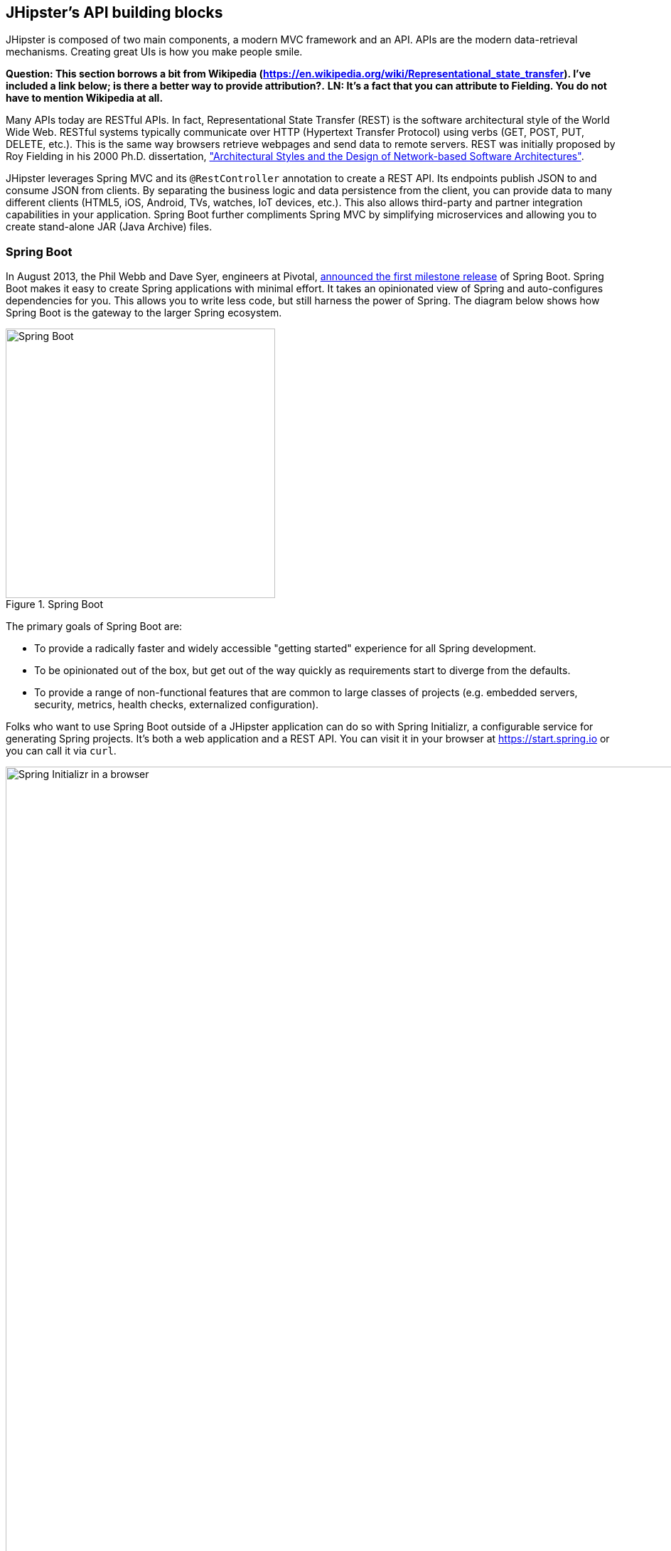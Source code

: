 :imagesdir: images
== JHipster's API building blocks

JHipster is composed of two main components, a modern MVC framework and an API. APIs are the modern data-retrieval mechanisms. Creating great UIs is how you make people smile.

*[red]#Question: This section borrows a bit from Wikipedia (https://en.wikipedia.org/wiki/Representational_state_transfer). I've included a link below; is there a better way to provide attribution?.#*  *[green]#LN: It's a fact that you can attribute to Fielding. You do not have to mention Wikipedia at all.#*

Many APIs today are RESTful APIs. In fact, Representational State Transfer (REST) is the software architectural style of the World Wide Web. RESTful systems typically communicate over HTTP (Hypertext Transfer Protocol) using verbs (GET, POST, PUT, DELETE, etc.). This is the same way browsers retrieve webpages and send data to remote servers. REST was initially proposed by Roy Fielding in his 2000 Ph.D. dissertation, http://www.ics.uci.edu/~fielding/pubs/dissertation/rest_arch_style.htm["Architectural Styles and the Design of Network-based Software Architectures"].

JHipster leverages Spring MVC and its `@RestController` annotation to create a REST API. Its endpoints publish JSON to and consume JSON from clients. By separating the business logic and data persistence from the client, you can provide data to many different clients (HTML5, iOS, Android, TVs, watches, IoT devices, etc.). This also allows third-party and partner integration capabilities in your application. Spring Boot further compliments Spring MVC by simplifying microservices and allowing you to create stand-alone JAR (Java Archive) files.

=== Spring Boot

In August 2013, the Phil Webb and Dave Syer, engineers at Pivotal,
https://spring.io/blog/2013/08/06/spring-boot-simplifying-spring-for-everyone[announced the first milestone release] of Spring
Boot. Spring Boot makes it easy to create Spring applications with minimal effort. It takes an opinionated
view of Spring and auto-configures dependencies for you. This allows you to write less code, but still harness
the power of Spring. The diagram below shows how Spring Boot is the gateway to the larger Spring ecosystem.

[[img-spring-boot-pyramid]]
.Spring Boot
image::chapter4/spring-boot-pyramid.png[Spring Boot, 379, scaledwidth="50%", align=center]

The primary goals of Spring Boot are:

* To provide a radically faster and widely accessible "getting started" experience for all Spring development.
* To be opinionated out of the box, but get out of the way quickly as requirements start to diverge from the defaults.
* To provide a range of non-functional features that are common to large classes of projects
  (e.g. embedded servers, security, metrics, health checks, externalized configuration).

Folks who want to use Spring Boot outside of a JHipster application can do so with Spring Initializr,
a configurable service for generating Spring projects. It's both a web application and a REST API.
You can visit it in your browser at https://start.spring.io or you can call it via `curl`.

[[img-spring-initializr-web]]
.Spring Initializr in a browser
image::chapter4/spring-initializr-web.png[Spring Initializr in a browser, 1248, scaledwidth="100%"]

[[img-spring-initializr-curl]]
.Spring Initializr via curl
image::chapter4/spring-initializr-curl.png[Spring Initializr via curl, 1082, scaledwidth="100%"]

Spring Initializr is an Apache 2.0-licensed open-source project that you install and customize to generate Spring
projects for your company or team. You can find it on GitHub at https://github.com/spring-io/initializr.

Spring Initializr is also available in the Eclipse-based https://spring.io/tools/sts[Spring Tool Suite] (STS) and
https://www.jetbrains.com/idea/[IntelliJ IDEA].

.Spring CLI
****
At the bottom of the start.spring.io page, you can also download or install the Spring CLI (also called the Spring Boot CLI).
The easiest way to install it is with the following command.

----
curl https://start.spring.io/install.sh | sh
----

Spring CLI is best used for rapid prototyping: when you want to show someone how to do something very quickly, with code you'll
likely throw away when you're done. For example, if you want to create a "Hello World" web application in Groovy,
you can do it with seven lines of code.

[source,groovy]
.hello.groovy
----
@RestController
class WebApplication {
    @RequestMapping("/")
    String home() {
        "Hello World!"
    }
}
----

To compile and run this application, simply type:

----
spring run hello.groovy
----

After running this command, you can see the application at http://localhost:8080. For more information about the
Spring CLI, see the http://docs.spring.io/spring-boot/docs/current/reference/html/cli-using-the-cli.html[Spring Boot documentation].
****

To show you how to create a simple application with Spring Boot, go to https://start.spring.io and select `Web`, `JPA`,
`H2`, and `Actuator` as project dependencies. Click *Generate Project* to download a .zip file for your project. Extract
it on your hard drive and import it into your favorite IDE.

This project has only a few files in it, as you can see by running the `tree` command (on *nix).

----
.
├── pom.xml
└── src
    ├── main
    │   ├── java
    │   │   └── demo
    │   │       └── DemoApplication.java
    │   └── resources
    │       ├── application.properties
    │       ├── static
    │       └── templates
    └── test
        └── java
            └── demo
                └── DemoApplicationTests.java

10 directories, 4 files
----

`DemoApplication.java` is the heart of this application; the file and class name are not relevant. What is relevant
is the `@SpringBootApplication` annotation and the class's `public static void main` method.

[source,java]
.src/main/java/demo/DemoApplication.java
----
package demo;

import org.springframework.boot.SpringApplication;
import org.springframework.boot.autoconfigure.SpringBootApplication;

@SpringBootApplication
public class DemoApplication {

    public static void main(String[] args) {
        SpringApplication.run(DemoApplication.class, args);
    }
}
----

For this application, you'll create an entity, a JPA repository, and a REST endpoint to show data in the browser. To
create an entity, add the following code to the `DemoApplication.java` file, outside of the `DemoApplication` class.

[source,java]
.src/main/java/demo/DemoApplication.java
----
@Entity
class Blog {

    @Id
    @GeneratedValue
    private Long id;
    private String name;

    public Long getId() {
        return id;
    }

    public void setId(Long id) {
        this.id = id;
    }

    public String getName() {
        return name;
    }

    public void setName(String name) {
        this.name = name;
    }

    @Override
    public String toString() {
        return "Blog{" +
                "id=" + id +
                ", name='" + name + '\'' +
                '}';
    }
}
----

In the same file, add a `BlogRepository` interface that extends `JpaRepository`. Spring Data JPA makes it really easy to
create a CRUD repository for an entity. It automatically creates for you the implementation that talks to the underlying datastore.

[source,java]
.src/main/java/demo/DemoApplication.java
----
interface BlogRepository extends JpaRepository<Blog, Long> {}
----

Define a `CommandLineRunner` that injects this repository and prints out all the data that's found by calling its `findAll()` method.
`CommandLineRunner` is an interface that's used to indicate that a bean should run when it is contained within a
http://docs.spring.io/spring-boot/docs/current/api/org/springframework/boot/SpringApplication.html[`SpringApplication`].

[source,java]
.src/main/java/demo/DemoApplication.java
----
@Component
class BlogCommandLineRunner implements CommandLineRunner {

    @Override
    public void run(String... strings) throws Exception {
        System.out.println(repository.findAll());
    }

    @Autowired
    private BlogRepository repository;
}
----

To provide default data, create `src/main/resources/data.sql` and add a couple of SQL statements to insert data.

[source,sql]
.src/main/resources/data.sql
----
insert into blog (name) values ('First');
insert into blog (name) values ('Second');
----

Start your application with `mvn spring-boot:run` (or right-click -> run in your IDE) and you should see this default
data show up in your logs.

----
2015-09-21 06:00:07.056  INFO 6140 --- [           main] s.b.c.e.t.TomcatEmbeddedServletContainer : Tomcat started on port(s): 8080 (http)
[Blog{id=1, name='First'}, Blog{id=2, name='Second'}]
2015-09-21 06:00:07.210  INFO 6140 --- [           main] demo.DemoApplication                     : Started DemoApplication in 4.794 seconds (JVM running for 5.238)
----

To publish this data as a REST API, create a `BlogController` class and add a `/blogs` endpoint that returns a list of blogs.

[source,java]
.src/main/java/demo/DemoApplication.java
----
@RestController
class BlogController {

    @RequestMapping("/blogs")
    Collection<Blog> list() {
        return repository.findAll();
    }

    @Autowired
    BlogRepository repository;
}
----

After adding this code and restarting the application, you can `curl` the endpoint or open it in your
favorite browser.

----
$ curl localhost:8080/blogs
[{"id":1,"name":"First"},{"id":2,"name":"Second"}]
----

Spring has one of the best track records for hipness in Javaland.  *[green]#LN: It's written this way in Chapter 2#* It is an essential cornerstone of the solid API foundation
that makes JHipster awesome. Spring Boot allows you to create stand-alone Spring applications that directly embed Tomcat, Jetty, or
Undertow. It provides opinionated starter dependencies that simplify your build configuration, regardless of
whether you're using Maven or Gradle.

==== External configuration

*[red]#Question: This section borrows heavily from Spring Boot's documentation (http://docs.spring.io/spring-boot/docs/current/reference/html/boot-features-external-config.html). Should that be mentioned?.#*  *[green]#LN: It's not necessary but you could if you want.#*

You can configure Spring Boot externally, so you can work with the same application code in different environments. You can use properties files, YAML files, environment variables, and command-line arguments to externalize your configuration:

1. Command line arguments.
2. JNDI attributes from `java:comp/env`.
3. Java System properties (`System.getProperties()`).
4. OS environment variables.
5. A `RandomValuePropertySource` that only has properties in `random.*`.
6. Profile-specific application properties outside of your packaged JAR (`application-{profile}.properties` and YAML variants).
7. Profile-specific application properties packaged inside your JAR (`application-{profile}.properties` and YAML variants).
8. Application properties outside of your packaged JAR (`application.properties` and YAML variants).
9. Application properties packaged inside your JAR (`application.properties` and YAML variants).
10. `@PropertySource` annotations on your `@Configuration` classes.
11. Default properties (specified using `SpringApplication.setDefaultProperties`).

===== Application property files

By default, `SpringApplication` will load properties from `application.properties` files in the following locations and add
them to the Spring `Environment`:

1. A `/config` subdir of the current directory.
2. The current directory.
3. A classpath `/config` package.
4. The classpath root.

TIP: You can also use YAML ('.yml') files as an alternative to '.properties'. JHipster uses YAML files for its configuration.

More information about Spring Boot's external configuration feature can be found in Spring Boot's http://docs.spring.io/spring-boot/docs/current/reference/html/boot-features-external-config.html["Externalized Configuration" reference documentation].

[WARNING]
====
If you're using third-party libraries that require external configuration files, you may have issues loading them. These files might be loaded with:

`XXX.class.getResource().toURI().getPath()`

This code does not work when using a Spring Boot executable JAR because the classpath is relative to the JAR itself and not the filesystem. One workaround is to run your application as a WAR in a servlet container. You might also try contacting the maintainer of the third-party library to find a solution.
====

==== Automatic configuration

Spring Boot is unique in that it automatically configures Spring whenever possible. It does this by peaking into JAR
files to see if they're hip. If they are, they contain a `META-INF/spring.factories` that defines configuration classes
under the `EnableAutoConfiguration` key. For example, below is what's contained in `spring-boot-actuator`.

.spring-boot-actuator.jar!/META-INF/spring.factories
----
org.springframework.boot.autoconfigure.EnableAutoConfiguration=\
org.springframework.boot.actuate.autoconfigure.AuditAutoConfiguration,\
org.springframework.boot.actuate.autoconfigure.CrshAutoConfiguration,\
org.springframework.boot.actuate.autoconfigure.EndpointAutoConfiguration,\
org.springframework.boot.actuate.autoconfigure.EndpointMBeanExportAutoConfiguration,\
org.springframework.boot.actuate.autoconfigure.EndpointWebMvcAutoConfiguration,\
org.springframework.boot.actuate.autoconfigure.HealthIndicatorAutoConfiguration,\
org.springframework.boot.actuate.autoconfigure.JolokiaAutoConfiguration,\
org.springframework.boot.actuate.autoconfigure.ManagementSecurityAutoConfiguration,\
org.springframework.boot.actuate.autoconfigure.ManagementServerPropertiesAutoConfiguration,\
org.springframework.boot.actuate.autoconfigure.MetricFilterAutoConfiguration,\
org.springframework.boot.actuate.autoconfigure.MetricRepositoryAutoConfiguration,\
org.springframework.boot.actuate.autoconfigure.PublicMetricsAutoConfiguration,\
org.springframework.boot.actuate.autoconfigure.TraceRepositoryAutoConfiguration,\
org.springframework.boot.actuate.autoconfigure.TraceWebFilterAutoConfiguration
----

These configuration classes will usually contain `@Conditional` annotations to help configure themselves. Developers commonly use 
`@ConditionalOnMissingBean` to override the auto-configured defaults. There are several
conditional-related annotations you can use when developing Spring Boot plugins:

* `@ConditionalOnClass` and `@ConditionalOnMissingClass`
* `@ConditionalOnMissingClass` and `@ConditionalOnMissingBean`
* `@ConditionalOnProperty`
* `@ConditionalOnResource`
* `@ConditionalOnWebApplication` and `@ConditionalOnNotWebApplication`
* `@ConditionalOnExpression`

These annotations are what give Spring Boot its immense power and make it easy to use, configure, and override.

==== Actuator
Spring Boot's Actuator sub-project adds several production-grade services to your application with little effort.
You can add the actuator to a Maven-based project by adding the `spring-boot-starter-actuator` dependency.

----
<dependencies>
    <dependency>
        <groupId>org.springframework.boot</groupId>
        <artifactId>spring-boot-starter-actuator</artifactId>
    </dependency>
</dependencies>
----

If you're using Gradle, you'll save a few lines:

----
dependencies {
    compile("org.springframework.boot:spring-boot-starter-actuator")
}
----

Actuator's main features are *endpoints*, *metrics*, *auditing*, and *process monitoring*. Actuator auto-creates a
number of REST endpoints. By default, Spring Boot will also expose management endpoints as JMX MBeans under the
`org.springframework.boot` domain. Actuator REST endpoints include:

* `/autoconfig` - Returns an auto-configuration report that shows all auto-configuration candidates.
* `/beans` - Returns a complete list of all the Spring beans in your application.
* `/configprops` - Returns a list of all `@ConfigurationProperties`.
* `/dump` - Performs a thread dump.
* `/env` - Returns properties from Spring's ConfigurableEnvironment.  *[green]#LN: Should this be gray-boxed?#*
* `/health` - Returns information about application health.
* `/info` - Returns basic application info.
* `/metrics` - Returns performance information for the current application.
* `/mappings` - Returns a  list of all `@RequestMapping` paths.
* `/shutdown` - Shuts the application down gracefully (not enabled by default).
* `/trace` - Returns trace information (by default, the last several HTTP requests).

JHipster includes a plethora of Spring Boot starter dependencies by default. This allows developers to write less code and worry
less about dependencies and classpaths. The boot-starter dependencies in the 21-Points Health application are as follows:

----
spring-boot-actuator
spring-boot-autoconfigure
spring-boot-loader-tools
spring-boot-starter-logging
spring-boot-starter-aopspring-boot-starter-data-jpa
spring-boot-starter-data-elasticsearch
spring-boot-starter-security
spring-boot-starter-web
spring-boot-starter-websocket
spring-boot-starter-thymeleaf
spring-cloud-cloudfoundry-connector
spring-cloud-spring-service-connector
spring-cloud-localconfig-connector
spring-security-config
spring-security-data
spring-security-web
spring-security-messaging
----

Spring Boot does a great job at auto-configuring libraries and simplifying Spring. JHipster complements that by
integrating the wonderful world of Spring Boot with a modern UI and developer experience.

=== Maven versus Gradle

Maven and Gradle are the two main build tools used in Java projects today. JHipster allows you to use either one.
With Maven, you have one `pom.xml` file that's around 800 lines of XML. With Gradle, you end up with nine *.gradle files.
However, their Groovy code adds up to only 344 lines.

http://maven.apache.org/[Apache Maven] calls itself a "software project-management and comprehension tool". Based on the
concept of a project object model (POM), Maven can manage a project's build, reporting, and documentation from a
central piece of information. Most of Maven's functionality comes through plugins. There are Maven plugins for building,
testing, source-control management, running a web server, generating IDE project files, and much more.

https://gradle.org/[Gradle] is a general-purpose build tool. It can build pretty much anything you care to implement in your build script. Out of the box, however, it won't build anything unless you add code to your build script to ask for that. Gradle has a Groovy-based domain-specific language (DSL) instead of the more traditional XML form of declaring the project configuration. Like Maven, Gradle has plugins that allow you to configure tasks for your project. Most plugins add some preconfigured tasks, which together do something useful. For example, Gradle's Java plugin adds tasks to your project that will compile and unit test your Java source code as well as bundle it into a JAR file.

In January 2014, ZeroTurnaround's RebelLabs published a report titled http://zeroturnaround.com/rebellabs/java-build-tools-part-2-a-decision-makers-comparison-of-maven-gradle-and-ant-ivy/["Java Build Tools – Part 2: A Decision Maker’s Comparison of Maven, Gradle and Ant + Ivy"], in which they provided a timeline of build tools from 1977 through 2013.

[[img-evolution-of-build-tools-timeline]]
.The Evolution of Build Tools, 1977-2013
image::chapter4/evolution-of-build-tools-timeline.jpg[The Evolution of Build Tools, 600, scaledwidth="100%", align=center]

RebelLabs advises that you should experiment with Gradle in your next project.

[, 'RebelLabs, "Java Build Tools – Part 2: A Decision Maker’s Comparison of Maven, Gradle and Ant + Ivy"']
""
If we were forced to conclude with any general recommendation, it would be to go with Gradle if you are starting a new project.
""

I've used both tools for building projects and they've both worked quite well. Maven works for me, but I've used it for over 10 years and recognize that my history and experience with it might contribute to my bias towards it. If you prefer Gradle simply because you are trying to avoid XML, https://github.com/takari/polyglot-maven[Polyglot for Maven] may change your perspective. It supports Atom, Groovy, Clojure, Ruby, Scala, and YAML languages. Ironically, you need to include an XML file to use it. To add support for non-XML languages, create a `${project}/.mvn/extensions.xml` file and add the following XML to it.

[source,xml]
----
<?xml version="1.0" encoding="UTF-8"?>
<extensions>
  <extension>
    <groupId>io.takari.polyglot</groupId>
    <artifactId>${artifactId}</artifactId>
    <version>0.1.10</version>
  </extension>
</extensions>
----

In this example, `${artifactId}` should be `polyglot-_language_`, where "_language_" is one of the aforementioned languages.  *[green]#LN: How do you un-italicize _language_, i.e. to make the underscores show up?#*

To convert an existing `pom.xml` file to another format, you can use the following command.

----
mvn io.takari.polyglot:polyglot-translate-plugin:translate \
  -Dinput=pom.xml -Doutput=pom.${format}
----

Supported formats are `rb`, `groovy`, `scala`, `yaml`, `atom`, and of course `xml`. You can even convert back to XML or cross-convert between all supported formats. To learn more about alternate languages with Maven, see https://github.com/takari/polyglot-maven[Polyglot for Maven] on GitHub.

Many internet resources support the use of Gradle. There's Gradle's own https://gradle.org/maven_vs_gradle/[Gradle vs Maven Feature Comparison].
Benjamin Muschko, a principal engineer at Gradle, wrote a Dr. Dobb's article titled http://www.drdobbs.com/jvm/why-build-your-java-projects-with-gradle/240168608["Why Build Your Java Projects with Gradle Rather than Ant or Maven?"] He's also the the author of https://www.manning.com/books/gradle-in-action[__Gradle in Action__].

Gradle is the default build tool for Android development. Android Studio uses a Gradle wrapper to fully integrate the Android plugin for Gradle.

TIP: Both Maven and Gradle provide wrappers that allow you to embed the build tool within your project and source-control system. This allows developers to build or run the project after only installing Java. Since the build tool is embedded, they can type `gradlew` or `mvnw` to use the embedded build tool.

Regardless of which you prefer, Spring Boot supports both Maven and Gradle. You can learn more by visiting their respective documentation pages:

* http://docs.spring.io/spring-boot/docs/current/reference/html/build-tool-plugins-maven-plugin.html[Spring Boot Maven plugin]
* http://docs.spring.io/spring-boot/docs/current/reference/html/build-tool-plugins-gradle-plugin.html[Spring Boot Gradle plugin]

I'd recommend starting with the tool that's most familiar to you. If you're using JHipster for the first time, you'll want to limit the number of new technologies you have to deal with. You can always add some for your next application. JHipster is a great learning tool, and you can also generate your project with a different build tool to see what that looks like.

=== IDE support: Running, debugging, and profiling

IDE stands for integrated development environment. It is the lifeblood of a programmer that likes keyboard shortcuts and typing fast. The good IDEs have code completion that allows you to type a few characters, press tab, and have your code written for you. Furthermore, they provide quick formatting, easy access to documentation, and debugging. You can generate a lot of code with your IDE in statically typed languages like Java, like getters and setters on POJOs, and methods in interfaces and classes. You can also easily find references to methods.

https://www.jetbrains.com/idea/[IntelliJ IDEA], which brings these same features to Java development, is a truly amazing IDE. If you're only writing JavaScript, their https://www.jetbrains.com/webstorm/[WebStorm IDE] will likely become your best friend. Both IntelliJ products have excellent CSS support and accept plugins for many web languages/frameworks.

The Java IDE from Eclipse  *[green]#LN: Is it http://www.eclipse.org/downloads/packages/eclipse-ide-java-developers/mars1 ?#* is a free alternative to IntelliJ IDEA. It's Java, and its refactoring support is excellent. When I started using it back in 2002, it blew away the competition. It was the first Java IDE that was fast and efficient to use. Unfortunately, it fell behind in the JavaScript MVC era and lacks good support for JavaScript or CSS.

NetBeans has a https://blogs.oracle.com/geertjan/entry/new_spring_boot_integration_for[Spring Boot plugin]. The NetBeans team has been doing a lot of work on web-tools support; they have good JavaScript/AngularJS support and there's a https://chrome.google.com/webstore/detail/netbeans-connector/hafdlehgocfcodbgjnpecfajgkeejnaa?hl=en[NetBeans Connector] plugin for Chrome that allows two-way
editing in NetBeans and Chrome.

The JHipster documentation includes https://jhipster.github.io/configuring_ide.html[guides] for configuring https://jhipster.github.io/configuring_ide_eclipse.html[Eclipse] and https://jhipster.github.io/configuring_ide_idea.html[IntelliJ IDEA].

The beauty of Spring Boot is you can run it as a simple Java process. This means you can right-click on your `*Application.java` class and run it (or debug it) from your IDE. When debugging, you'll be able to set breakpoints in your Java classes and see what variables are being set to before a process executes.

To learn about profiling a Java application, I recommend you watch https://www.youtube.com/watch?v=_6vJyciXkwo[Nitsan Wakart's Java Profiling from the Ground Up!] To learn more about memory and JavaScript applications, I recommend http://addyosmani.com/blog/video-javascript-memory-management-masterclass/[Addy Osmani's JavaScript Memory Management Masterclass].

=== Security

Spring Boot has excellent security features thanks to its integration with Spring Security. When you create a Spring Boot application with a `spring-boot-starter-security` dependency, you get HTTP Basic authentication out of the box. By default, a user is created with username `user` and the password is printed in the logs when the application starts. To override the generated password, you can define a `security.user.password`. Additional security features of Spring Boot can be found in http://docs.spring.io/spring-boot/docs/current/reference/html/boot-features-security.html[Spring Boot's guide to security].

The most basic Spring Security Java configuration creates a servlet `Filter`, which is responsible for all the security (protecting URLs, validating credentials, redirecting to login, etc.). This involves several lines of code, but half of them are class imports.

[source,java]
----
import org.springframework.beans.factory.annotation.Autowired;
import org.springframework.context.annotation.*;
import org.springframework.security.config.annotation.authentication.builders.*;
import org.springframework.security.config.annotation.web.configuration.*;

@EnableWebSecurity
public class SecurityConfig extends WebSecurityConfigurerAdapter {
    @Autowired
    public void configureGlobal(AuthenticationManagerBuilder auth) throws Exception {
        auth.inMemoryAuthentication()
            .withUser("user").password("password").roles("USER");
    }
}
----

There's not much code, but it provides many features:

* Requires authentication to every URL in your application.
* Generates a login form for you.
* Allows user:password to authenticate with form-based authentication.
* Allows the user to logout.
* Prevents CSRF attacks.
* Protects against session fixation.
* Security-header integration.
** HTTP Strict Transport Security for secure requests.
** X-Content-Type-Options integration.
** Cache control.
** X-XSS-Protection integration.
** X-Frame-Options integration to help prevent clickjacking.
* Integrates with HttpServletRequest API methods: `getRemoteUser()`, `getUserPrinciple()`, `isUserInRole(role)`, `login(username, password)`, and `logout()`

JHipster takes the excellence of Spring Security and uses it to provide the real-world authentication mechanism that applications need. When you create a new JHipster project, it provides you with three authentication options:

* *HTTP Session Authentication* — Uses the HTTP session, so it is a stateful mechanism. Recommended for small applications.
* *OAuth2 Authentication* — A stateless security mechanism. You might prefer it if you want to scale your application across several machines.
* *Token-based authentication* — Like OAuth2, a stateless security mechanism. This is specific to JHipster, not provided by Spring Security.

In addition to authentication choices, JHipster offers security improvements: improved "remember me" (unique tokens stored in database), cookie-theft protection, and CSRF protection.

By default, JHipster comes with four different users:

* *system* — Used by audit logs when something is done automatically.
* *anonymousUser* — An anonymous users when they do an action.
* *user* — A normal user with "ROLE_USER" authorization; the default password is "user".
* *admin* — An admin user with "ROLE_USER" and "ROLE_ADMIN" authorizations; the default password is "admin".

For security reasons, you should change the default passwords in `src/main/resources/config/liquibase/users.csv` or through the User Management feature when deployed.

=== JPA versus MongoDB versus Cassandra

A traditional relational-database management system (RDMS) provides a number of properties that guarantee its transactions are processed reliably: ACID, for atomicity, consistency, isolation, and durability. Databases like MySQL and PostgreSQL provide RDMS support and have done wonders to reduce the costs of databases. JHipster supports vendors like Oracle and Microsoft as well, but you just can't generate a project without an open-source database driver. If you'd like to use a traditional database, select SQL when creating your JHipster project.

TIP: JHipster's https://jhipster.github.io/using_oracle.html[Using Oracle] guide shows you how to modify a project to support Oracle.

NoSQL databases have helped many web-scale companies achieve high scalability through https://en.wikipedia.org/wiki/Eventual_consistency[eventual consistency]: because a NoSQL database is often distributed across several machines, with some latency, it guarantees only that all instances will eventually be consistent. Eventually consistent services are often called BASE (basically available, soft state, eventual consistency) services in contrast to traditional ACID properties.

When you create a new JHipster project, you'll be prompted with the following.

----
? (5/15) Which *type* of database would you like to use? (Use arrow keys)
❯ SQL (H2, MySQL, PostgreSQL, Oracle)
  MongoDB
  Cassandra
----

If you're familiar with RDMS databases, I recommend you use PostgreSQL or MySQL for both development and production. PostgreSQL has great support on Heroku. You can also use H2 for development, but then you'll lose out on Liquibase's "diff" feature.

If your idea is the next Facebook, you might want to consider a NoSQL database that's more concerned with performance than third normal form.

[, 'MongoDB, https://mongodb.com/nosql-explained[NOSQL Database Explained]']
""
NoSQL encompasses a wide variety of different database technologies that were developed in response to a rise in the volume of data stored about users, objects, and products, the frequency in which this data is accessed, and performance and processing needs. Relational databases, on the other hand, were not designed to cope with the scale and agility challenges that face modern applications, nor were they built to take advantage of the cheap storage and processing power available today.
""

MongoDB was founded in 2007 by the folks behind DoubleClick, ShopWiki, and Gilt Groupe. It is uses the Apache and GNU-APGL licenses on https://github.com/mongodb/mongo[GitHub]. Its many large customers include Adobe, eBay, and eHarmony.

http://cassandra.apache.org/[Cassandra] is an Apache Software Foundation project that also claims some web-scale users: Instagram, Netflix, and Reddit aamong others. The Cassandra homepage has some impressive numbers about scalability.


[, 'http://cassandra.apache.org[Cassandra homepage]']
""
One of the largest production deployments is Apple's, with over 75,000 nodes storing over 10 PB of data. Other large Cassandra installations include Netflix (2,500 nodes, 420 TB, over 1 trillion requests per day), Chinese search engine Easou (270 nodes, 300 TB, over 800 million reqests per day), and eBay (over 100 nodes, 250 TB).
""

JHipster's data support lets you dream big!

.NoSQL with JHipster
****
When MongoDB is selected:

* JHipster will use Spring Data MongoDB, similar to Spring Data JPA.
* JHipster will use https://github.com/secondmarket/mongeez[Mongeez] instead of Liquibase to manage database migrations.
* The entity sub-generator will not ask you about relationships. You can't have relationships with a NoSQL database.

Cassandra has http://jhipster.github.io/using_cassandra.html[more limitations and doesn't have a Liquibase equivalent]. For example, it only works with Java 8 and it does not support OAuth2 authentication.

****

=== Liquibase

http://www.liquibase.org/[Liquibase] is "source control for your database". It's an open-source (Apache 2.0) project that allows you to manipulate your database as part of a build or runtime process. It allows you to diff your entities against your database tables and create migration scripts. It even allows you to provide comma-delimited default data! For example, default users are loaded from `src/main/resources/config/liquibase/users.csv`.

This file is loaded by Liquibase when it creates the database schema.

.src/main/resources/config/liquibase/changelog/00000000000000_initial_schema.xml
----
<loadData encoding="UTF-8"
          file="config/liquibase/users.csv"
          separator=";"
          tableName="JHI_USER">
    <column name="activated" type="boolean"/>
    <column name="created_date" type="timestamp"/>
</loadData>
<dropDefaultValue tableName="JHI_USER" columnName="created_date" columnDataType="datetime"/>
----

Liquibase supports http://www.liquibase.org/databases.html[most major databases]. If you use MySQL or PostgreSQL, you can use `mvn liquibase:diff` (or `./gradlew liquibaseDiffChangelog`) to automatically generate a changelog.

http://jhipster.github.io/development.html[JHipster's development guide] recommends the following workflow:

. Modify your JPA entity (add a field, a relationship, etc.).
. Run `mvn compile liquibase:diff`.
. A new changelog is created in your `src/main/resources/config/liquibase/changelog` directory.
. Review this changelog and add it to your `src/main/resources/config/liquibase/master.xml` file, so it is applied the next time you run your application.

If you use Gradle, you can use the same workflow by confirming database settings in `liquibase.gradle` and running `./gradlew liquibaseDiffChangelog`.

=== Elasticsearch

Elasticsearch adds searchability to your entities. JHipster's Elasticsearch support requires choosing Java 8+ and an SQL database. Spring Boot uses and configures http://docs.spring.io/spring-boot/docs/current/reference/html/boot-features-nosql.html#boot-features-elasticsearch[Spring Data Elasticsearch]. When using JHipster's http://jhipster.github.io/creating_an_entity.html[entity sub-generator],  it automatically indexes the entity and creates an endpoint to support searching its properties. Search superpowers are also added to the AngularJS UI, so you can search in your entity's list screen.

When using the (default) "dev" profile, the in-memory Elasticsearch instance will store files in the `target` folder.

[TIP]
====
When I deployed 21-Points to Heroku, my app failed to start because it expected to find Elasticsearch nodes listening on `localhost:9200`. To fix this, I changed my production configuration.

.src/main/resources/config/application-prod.yml
----
data:
    elasticsearch:
        cluster-name:
        cluster-nodes:
        properties:
            path:
              logs: /tmp/elasticsearch/log
              data: /tmp/elasticsearch/data
----

You could also use https://addons.heroku.com/searchbox#starter[SearchBox Elasticsearch]. It's an add-on for Heroku that provides hosted, managed, and scalable search with Elasticsearch. It offers a free plan for development and many others to allow scaling up.
====

Elasticsearch is used by a number of well-known companies: Facebook, GitHub, and Uber among others. The project is backed by https://www.elastic.co/[Elastic], which provides an ecosystem of projects around Elasticsearch. Some examples are:

* https://www.elastic.co/found[Elasticsearch as a Service] — "Hosted and managed Elasticsearch".
* https://www.elastic.co/products/logstash[Logstash] — "Process any data, from any source".
* https://www.elastic.co/products/kibana[Kibana] — "Explore and visualize your data".

The ELK (Elasticsearch, Logstash, and Kibana) stack is all open-source projects sponsored by Elastic. It's a powerful solution for monitoring your applications and seeing how they're being used.

=== Deployment

A JHipster application can be deployed wherever a Java program can be run. Spring Boot uses a `public static void main` entry point that launches an embedded web server for you. Spring Boot applications are embedded in a "fat JAR", which includes all necessary dependencies like, for example, the web server and start/stop scripts. You can give anybody this `.jar` and they can easily run your app: no build tool required, no setup, no web server configuration, etc. It's just `java -jar killerapp.jar`.

TIP: Josh Long's https://spring.io/blog/2014/03/07/deploying-spring-boot-applications["Deploying Spring Boot Applications"] is an excellent resource for learning how to customize your application archive. It shows how to change your application to a traditional WAR: extend `SpringBootServletInitializer`, change packaging to `war`, and set `spring-boot-starter-tomcat` as a provided dependency.

To build your app with the production profile, use the pre-configured "prod" Maven profile:
----
mvn -Pprod spring-boot:run
----

With Gradle, it's:
----
gradlew -Pprod bootRun
----

The prod profile will trigger a `grunt build`, which optimizes your static resources. It will combine your JavaScript and CSS files, minify them, and get them production ready. It also updates your HTML (in your `dist` directory) to have references to your versioned, combined, and minified files.

A JHipster application can be deployed to your own JVM, http://jhipster.github.io/cloudfoundry.html[Cloud Foundry], http://jhipster.github.io/heroku.html[Heroku], http://jhipster.github.io/openshift.html[OpenShift], and http://jhipster.github.io/aws.html[AWS].

I've deployed JHipster applications to both Heroku and Cloud Foundry. With Heroku, you might have to ask to double the timeout (from 60 to 120 seconds) to get your application started. Heroku support is usually quick to respond and can make it happen in a matter of minutes. Recently, the JHipster team created a non-blocking Liquibase bean and https://twitter.com/java_hipster/status/649504634080468992[cut startup time by 40%].

=== Summary

The Spring Framework has one of the best track records for hipness in Javaland. It's remained backwards compatible between many releases and has lived as an open-source project for more than 10 years. Spring Boot has provided a breath of fresh air for people using Spring with its starter dependencies, auto-configuration, and monitoring tools. It's made it easy to build microservices in Java (and Groovy) and deploy them to the cloud.

You've seen some of the cool features of Spring Boot and the build tools you can use to package and run a JHipster application. I've described the power of Spring Security and showed you its many features, which you can enable with only a few lines of code. JHipster supports both relational databases and NoSQL databases, which allows you to choose how you want your data stored. You can choose JPA, MongoDB, or Cassandra when creating a new application.

Liquibase will create your database schema for you and help you update your database when the need arises. It provides an easy-to-use workflow to adding new properties to your JHipster-generated entities using its diff feature.

You can add rich search capabilities to your JHipster app with Elasticsearch. This is one of the most popular Java projects on GitHub and there's a reason for that: it works really well.

JHipster applications are Spring Boot applications, so you can deploy them wherever Java can be run. You can deploy them in a traditional Java EE (or servlet) container or you can deploy them in the cloud. The sky's the limit!

